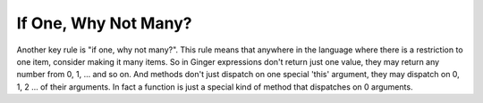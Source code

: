 If One, Why Not Many?
---------------------

Another key rule is "if one, why not many?". This rule means that anywhere in the language where there is a restriction to one item, consider making it many items. So in Ginger expressions don't return just one value, they may return any number from 0, 1, ... and so on. And methods don't just dispatch on one special 'this' argument, they may dispatch on 0, 1, 2 ... of their arguments. In fact a function is just a special kind of method that dispatches on 0 arguments. 
